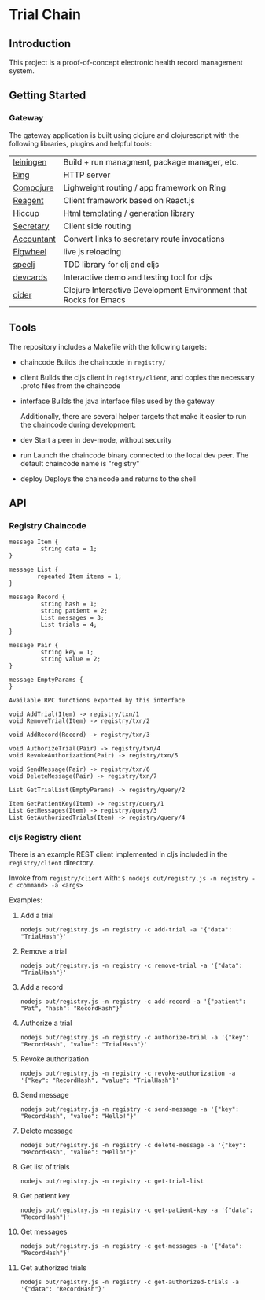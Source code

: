 * Trial Chain
** Introduction
   This project is a proof-of-concept electronic health record management system.
** Getting Started
*** Gateway
    The gateway application is built using clojure and clojurescript with the following libraries, plugins and helpful tools:
| [[http://leiningen.org/][leiningen]]  | Build + run managment, package manager, etc.                     |
| [[https://github.com/ring-clojure/ring][Ring]]       | HTTP server                                                      |
| [[https://github.com/weavejester/compojure][Compojure]]  | Lighweight routing / app framework on Ring                       |
| [[https://github.com/reagent-project/reagent][Reagent]]    | Client framework based on React.js                               |
| [[https://github.com/weavejester/hiccup][Hiccup]]     | Html templating / generation library                             |
| [[https://github.com/gf3/secretary][Secretary]]  | Client side routing                                              |
| [[https://github.com/venantius/accountant][Accountant]] | Convert links to secretary route invocations                     |
| [[https://github.com/bhauman/lein-figwheel][Figwheel]]   | live js reloading                                                |
| [[https://github.com/slagyr/speclj][speclj]]     | TDD library for clj and cljs                                     |
| [[https://github.com/bhauman/devcards][devcards]]   | Interactive demo and testing tool for cljs                       |
| [[https://github.com/clojure-emacs/cider][cider]]      | Clojure Interactive Development Environment that Rocks for Emacs |
    
** Tools
   The repository includes a Makefile with the following targets:
 - chaincode
   Builds the chaincode in ~registry/~
 - client
   Builds the cljs client in ~registry/client~, and copies the necessary .proto files from the chaincode
 - interface
   Builds the java interface files used by the gateway

   Additionally, there are several helper targets that make it easier to run the chaincode during development:
 - dev
   Start a peer in dev-mode, without security
 - run
   Launch the chaincode binary connected to the local dev peer. The default chaincode name is "registry"
 - deploy
   Deploys the chaincode and returns to the shell
** API
*** Registry Chaincode
#+begin_src proto3
message Item {
         string data = 1;
}

message List {
        repeated Item items = 1;
}

message Record {
         string hash = 1;
         string patient = 2;
         List messages = 3;
         List trials = 4;
}

message Pair {
         string key = 1;
         string value = 2;
}

message EmptyParams {
}

Available RPC functions exported by this interface

void AddTrial(Item) -> registry/txn/1 
void RemoveTrial(Item) -> registry/txn/2 

void AddRecord(Record) -> registry/txn/3 

void AuthorizeTrial(Pair) -> registry/txn/4 
void RevokeAuthorization(Pair) -> registry/txn/5 

void SendMessage(Pair) -> registry/txn/6 
void DeleteMessage(Pair) -> registry/txn/7 

List GetTrialList(EmptyParams) -> registry/query/2 

Item GetPatientKey(Item) -> registry/query/1 
List GetMessages(Item) -> registry/query/3 
List GetAuthorizedTrials(Item) -> registry/query/4 
#+end_src
*** cljs Registry client
    There is an example REST client implemented in cljs included in the ~registry/client~ directory.

    Invoke from ~registry/client~ with: ~$ nodejs out/registry.js -n registry -c <command> -a <args>~

    Examples:
**** Add a trial
#+begin_src shell
nodejs out/registry.js -n registry -c add-trial -a '{"data": "TrialHash"}'
#+end_src
**** Remove a trial
#+begin_src shell
nodejs out/registry.js -n registry -c remove-trial -a '{"data": "TrialHash"}'
#+end_src
**** Add a record
#+begin_src shell
nodejs out/registry.js -n registry -c add-record -a '{"patient": "Pat", "hash": "RecordHash"}'
#+end_src
**** Authorize a trial
#+begin_src shell
nodejs out/registry.js -n registry -c authorize-trial -a '{"key": "RecordHash", "value": "TrialHash"}'
#+end_src
**** Revoke authorization
#+begin_src shell
nodejs out/registry.js -n registry -c revoke-authorization -a '{"key": "RecordHash", "value": "TrialHash"}'
#+end_src
**** Send message
#+begin_src shell
nodejs out/registry.js -n registry -c send-message -a '{"key": "RecordHash", "value": "Hello!"}'
#+end_src
**** Delete message
#+begin_src shell
nodejs out/registry.js -n registry -c delete-message -a '{"key": "RecordHash", "value": "Hello!"}'
#+end_src
**** Get list of trials
#+begin_src shell
nodejs out/registry.js -n registry -c get-trial-list
#+end_src
**** Get patient key
#+begin_src shell
nodejs out/registry.js -n registry -c get-patient-key -a '{"data": "RecordHash"}'
#+end_src
**** Get messages
#+begin_src shell
nodejs out/registry.js -n registry -c get-messages -a '{"data": "RecordHash"}'
#+end_src
**** Get authorized trials
#+begin_src shell
nodejs out/registry.js -n registry -c get-authorized-trials -a '{"data": "RecordHash"}'
#+end_src
